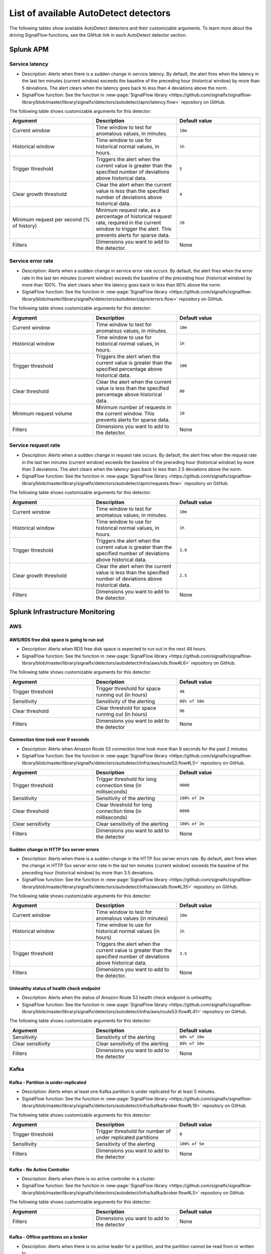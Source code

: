 .. _autodetect-list:

******************************************************
List of available AutoDetect detectors
******************************************************

.. meta updated 1/23/23

.. meta::
   :description: Reference of available AutoDetect detectors and their customizable arguments. 

The following tables show available AutoDetect detectors and their customizable arguments. To learn more about the driving SignalFlow functions, see the GitHub link in each AutoDetect detector section.

.. _apm-autodetectors:

Splunk APM
===================================

.. _apm-autodetector-service-latency:

Service latency
----------------------------

- Description: Alerts when there is a sudden change in service latency. By default, the alert fires when the latency in the last ten minutes (current window) exceeds the baseline of the preceding hour (historical window) by more than 5 deviations. The alert clears when the latency goes back to less than 4 deviations above the norm.
- SignalFlow function: See the function in :new-page:`SignalFlow library <https://github.com/signalfx/signalflow-library/blob/master/library/signalfx/detectors/autodetect/apm/latency.flow>` repository on GitHub.

The following table shows customizable arguments for this detector:

.. list-table::
   :header-rows: 1
   :widths: 33 33 33
   :width: 100%

   * - Argument
     - Description
     - Default value
   
   * - Current window
     - Time window to test for anomalous values, in minutes.
     - ``10m``
   * - Historical window
     - Time window to use for historical normal values, in hours.
     - ``1h``
   * - Trigger threshold
     - Triggers the alert when the current value is greater than the specified number of deviations above historical data.
     - ``5``
   * - Clear growth threshold
     - Clear the alert when the current value is less than the specified number of deviations above historical data.
     - ``4``
   * - Minimum request per second (% of history)
     - Minimum request rate, as a percentage of historical request rate, required in the current window to trigger the alert. This prevents alerts for sparse data.
     - ``20``
   * - Filters
     - Dimensions you want to add to the detector.
     - None

.. _apm-autodetector-error-rate:

Service error rate
--------------------

- Description: Alerts when a sudden change in service error rate occurs. By default, the alert fires when the error rate in the last ten minutes (current window) exceeds the baseline of the preceding hour (historical window) by more than 100%. The alert clears when the latency goes back to less than 80% above the norm.
- SignalFlow function: See the function in :new-page:`SignalFlow library <https://github.com/signalfx/signalflow-library/blob/master/library/signalfx/detectors/autodetect/apm/errors.flow>` repository on GitHub.

The following table shows customizable arguments for this detector:

.. list-table::
   :header-rows: 1
   :widths: 33 33 33
   :width: 100%

   * - Argument
     - Description
     - Default value
   
   * - Current window
     - Time window to test for anomalous values, in minutes.
     - ``10m``
   * - Historical window
     - Time window to use for historical normal values, in hours.
     - ``1h``
   * - Trigger threshold
     - Triggers the alert when the current value is greater than the specified percentage above historical data.
     - ``100``
   * - Clear threshold
     - Clear the alert when the current value is less than the specified percentage above historical data.
     - ``80``
   * - Minimum request volume
     - Minimum number of requests in the current window. This prevents alerts for sparse data.
     - ``10``
   * - Filters
     - Dimensions you want to add to the detector.
     - None

.. _apm-autodetector-service-request-rate:

Service request rate
-----------------------

- Description: Alerts when a sudden change in request rate occurs. By default, the alert fires when the request rate in the last ten minutes (current window) exceeds the baseline of the preceding hour (historical window) by more than 3 deviations. The alert clears when the latency goes back to less than 2.5 deviations above the norm.
- SignalFlow function: See the function in :new-page:`SignalFlow library <https://github.com/signalfx/signalflow-library/blob/master/library/signalfx/detectors/autodetect/apm/requests.flow>` repository on GitHub.

The following table shows customizable arguments for this detector:

.. list-table::
   :header-rows: 1
   :widths: 33 33 33
   :width: 100%

   * - Argument
     - Description
     - Default value
   
   * - Current window
     - Time window to test for anomalous values, in minutes.
     - ``10m``
   * - Historical window
     - Time window to use for historical normal values, in hours.
     - ``1h``
   * - Trigger threshold
     - Triggers the alert when the current value is greater than the specified number of deviations above historical data.
     - ``3.0``
   * - Clear growth threshold
     - Clear the alert when the current value is less than the specified number of deviations above historical data.
     - ``2.5``
   * - Filters
     - Dimensions you want to add to the detector.
     - None

.. _infrastructure-autodetectors:

Splunk Infrastructure Monitoring
===================================

.. _autodetect-aws:

AWS
------------

AWS/RDS free disk space is going to run out
^^^^^^^^^^^^^^^^^^^^^^^^^^^^^^^^^^^^^^^^^^^^^^^^^^

- Description: Alerts when RDS free disk space is expected to run out in the next 48 hours.
- SignalFlow function: See the function in :new-page:`SignalFlow library <https://github.com/signalfx/signalflow-library/blob/master/library/signalfx/detectors/autodetect/infra/aws/rds.flow#L6>` repository on GitHub.

The following table shows customizable arguments for this detector:

.. list-table::
   :header-rows: 1
   :widths: 33 33 33

   * - Argument
     - Description
     - Default value
   
   * - Trigger threshold
     - Trigger threshold for space running out (in hours)
     - ``48``
   * - Sensitivity
     - Sensitivity of the alerting
     - ``80% of 10m``
   * - Clear threshold
     - Clear threshold for space running out (in hours)
     - ``96``
   * - Filters
     - Dimensions you want to add to the detector
     - None


Connection time took over 9 seconds
^^^^^^^^^^^^^^^^^^^^^^^^^^^^^^^^^^^^^^^^^^^^^^^^^^

- Description: Alerts when Amazon Route 53 connection time took more than 9 seconds for the past 2 minutes.
- SignalFlow function: See the function in :new-page:`SignalFlow library <https://github.com/signalfx/signalflow-library/blob/master/library/signalfx/detectors/autodetect/infra/aws/route53.flow#L5>` repository on GitHub.

.. list-table::
   :header-rows: 1
   :widths: 33 33 33

   * - Argument
     - Description
     - Default value
   * - Trigger threshold
     - Trigger threshold for long connection time (in milliseconds)
     - ``9000``
   * - Sensitivity
     - Sensitivity of the alerting
     - ``100% of 2m``
   * - Clear threshold
     - Clear threshold for long connection time (in milliseconds)
     - ``8000``
   * - Clear sensitivity
     - Clear sensitivity of the alerting
     - ``100% of 2m``    
   * - Filters
     - Dimensions you want to add to the detector
     - None


Sudden change in HTTP 5xx server errors
^^^^^^^^^^^^^^^^^^^^^^^^^^^^^^^^^^^^^^^^^^^^^^^^^^

- Description: Alerts when there is a sudden change in the HTTP 5xx server errors rate. By default, alert fires when the change in HTTP 5xx server error rate in the last ten minutes (current window) exceeds the baseline of the preceding hour (historical window) by more than 3.5 deviations.
- SignalFlow function: See the function in :new-page:`SignalFlow library <https://github.com/signalfx/signalflow-library/blob/master/library/signalfx/detectors/autodetect/infra/aws/alb.flow#L35>` repository on GitHub.

The following table shows customizable arguments for this detector:

.. list-table::
   :header-rows: 1
   :widths: 33 33 33

   * - Argument
     - Description
     - Default value
   * - Current window
     - Time window to test for anomalous values (in minutes)
     - ``10m``
   * - Historical window
     - Time window to use for historical normal values (in hours)
     - ``1h``
   * - Trigger threshold
     - Triggers the alert when the current value is greater than the specified number of deviations above historical data.
     - ``3.5``
   * - Filters
     - Dimensions you want to add to the detector.
     - None

Unhealthy status of health check endpoint
^^^^^^^^^^^^^^^^^^^^^^^^^^^^^^^^^^^^^^^^^^^^^^^^^^

- Description: Alerts when the status of Amazon Route 53 health check endpoint is unhealthy.
- SignalFlow function: See the function in :new-page:`SignalFlow library <https://github.com/signalfx/signalflow-library/blob/master/library/signalfx/detectors/autodetect/infra/aws/route53.flow#L41>` repository on GitHub.

The following table shows customizable arguments for this detector:

.. list-table::
   :header-rows: 1
   :widths: 33 33 33

   * - Argument
     - Description
     - Default value
   * - Sensitivity
     - Sensitivity of the alerting
     - ``80% of 10m``
   * - Clear sensitivity
     - Clear sensitivity of the alerting
     - ``80% of 10m``    
   * - Filters
     - Dimensions you want to add to the detector
     - None


.. _autodetect-kafka:

Kafka
-----------

Kafka - Partition is under-replicated
^^^^^^^^^^^^^^^^^^^^^^^^^^^^^^^^^^^^^^^^^^^^^^^^^^

- Description: Alerts when at least one Kafka partition is under replicated for at least 5 minutes.
- SignalFlow function: See the function in :new-page:`SignalFlow library <https://github.com/signalfx/signalflow-library/blob/master/library/signalfx/detectors/autodetect/infra/kafka/broker.flow#L18>` repository on GitHub.

The following table shows customizable arguments for this detector:

.. list-table::
   :header-rows: 1
   :widths: 33 33 33

   * - Argument
     - Description
     - Default value
  
   * - Trigger threshold
     - Trigger threshold for number of under replicated partitions
     - ``0``
   * - Sensitivity
     - Sensitivity of the alerting
     - ``100% of 5m``
   * - Filters
     - Dimensions you want to add to the detector
     - None
   
Kafka - No Active Controller
^^^^^^^^^^^^^^^^^^^^^^^^^^^^^^^^^^^^^^^^^^^^^^^^^^

- Description: Alerts when there is no active controller in a cluster.
- SignalFlow function: See the function in :new-page:`SignalFlow library <https://github.com/signalfx/signalflow-library/blob/master/library/signalfx/detectors/autodetect/infra/kafka/broker.flow#L5>` repository on GitHub.

The following table shows customizable arguments for this detector:

.. list-table::
   :header-rows: 1
   :widths: 33 33 33

   * - Argument
     - Description
     - Default value
   * - Filters
     - Dimensions you want to add to the detector
     - None

Kafka - Offline partitions on a broker
^^^^^^^^^^^^^^^^^^^^^^^^^^^^^^^^^^^^^^^^^^^^^^^^^^

- Description: Alerts when there is no active leader for a partition, and the partition cannot be read from or written to.
- SignalFlow function: See the function in :new-page:`SignalFlow library <https://github.com/signalfx/signalflow-library/blob/master/library/signalfx/detectors/autodetect/infra/kafka/broker.flow#L39>` repository on GitHub.

The following table shows customizable arguments for this detector:

.. list-table::
   :header-rows: 1
   :widths: 33 33 33

   * - Argument
     - Description
     - Default value
   * - Trigger threshold
     - Trigger threshold for number of offline partitions
     - ``0``
   * - Filters
     - Dimensions you want to add to the detector
     - None

Kafka - Consumer Group lag
^^^^^^^^^^^^^^^^^^^^^^^^^^^^^^^^^^^^^^^^^^^^^^^^^^

- Description: Alerts when a consumer group has been lagging behind the latest offset by 100 for 2 minutes.
- SignalFlow function: See the function in :new-page:`SignalFlow library <https://github.com/signalfx/signalflow-library/blob/master/library/signalfx/detectors/autodetect/infra/kafka/consumer.flow#L5>` repository on GitHub.


The following table shows customizable arguments for this detector:

.. list-table::
   :header-rows: 1
   :widths: 33 33 33

   * - Argument
     - Description
     - Default value   
   * - Trigger threshold
     - Trigger threshold for the consumer group lag
     - ``100``
   * - Sensitivity
     - Sensitivity of the alerting
     - ``100% of 2m``
   * - Clear threshold
     - Clear threshold for the consumer group lag
     - ``100``
   * - Clear sensitivity
     - Clear sensitivity of the alerting
     - ``100% of 5m``     
   * - Filters
     - Dimensions you want to add to the detector
     - None

.. _autodetect-k8s:

Kubernetes
---------------------------------------------------

K8s Cluster DaemonSet ready vs scheduled
^^^^^^^^^^^^^^^^^^^^^^^^^^^^^^^^^^^^^^^^^^^^^^^^^^

- Description: Alerts when number of ready and scheduled DaemonSets have diverged.
- SignalFlow function: See the function in :new-page:`SignalFlow library <https://github.com/signalfx/signalflow-library/blob/master/library/signalfx/detectors/autodetect/infra/k8s/daemonsets.flow#L5>` repository on GitHub.

The following table shows customizable arguments for this detector:

.. list-table::
   :header-rows: 1
   :widths: 33 33 33

   * - Argument
     - Description
     - Default value   
   * - Trigger threshold
     - Trigger threshold for difference between the number of ready and scheduled DaemonSets
     - ``0``
   * - Sensitivity
     - Sensitivity of the alerting
     - ``95% of 5m``
   * - Filters
     - Dimensions you want to add to the detector
     - None

K8s Cluster Deployment is not at spec
^^^^^^^^^^^^^^^^^^^^^^^^^^^^^^^^^^^^^^^^^^^^^^^^^^

- Description: Alerts when the numbers of ready and available pods in Cluster Deployments have diverged.
- SignalFlow function: See the function in :new-page:`SignalFlow library <https://github.com/signalfx/signalflow-library/blob/master/library/signalfx/detectors/autodetect/infra/k8s/deployments.flow#L5>` repository on GitHub.

The following table shows customizable arguments for this detector:

.. list-table::
   :header-rows: 1
   :widths: 33 33 33

   * - Argument
     - Description
     - Default value
   
   * - Trigger threshold
     - Trigger threshold for difference between the number of ready and available pods in the deployment
     - ``0``
   * - Sensitivity
     - Sensitivity of the alerting
     - ``80% of 5m``
   * - Filters
     - Dimensions you want to add to the detector
     - None

K8s Container Restart Count is > 0
^^^^^^^^^^^^^^^^^^^^^^^^^^^^^^^^^^^^^^^^^^^^^^^^^^

- Description: Alerts when container restart count in the last 5 minutes is greater than 0.
- SignalFlow function: See the function in :new-page:`SignalFlow library <https://github.com/signalfx/signalflow-library/blob/master/library/signalfx/detectors/autodetect/infra/k8s/containers.flow#L5>` repository on GitHub.

The following table shows customizable arguments for this detector:

.. list-table::
   :header-rows: 1
   :widths: 33 33 33

   * - Argument
     - Description
     - Default value
     
   * - Filters
     - Dimensions you want to add to the detector
     - None

K8s Node Memory Utilization is high
^^^^^^^^^^^^^^^^^^^^^^^^^^^^^^^^^^^^^^^^^^^^^

- Description: Alerts when a Kubernetes Node has been using more than 90% memory for 5 minutes.
- SignalFlow function: See the function in :new-page:`SignalFlow library <https://github.com/signalfx/signalflow-library/blob/master/library/signalfx/detectors/autodetect/infra/k8s/nodes.flow#L21>` repository on GitHub.

The following table shows customizable arguments for this detector:

.. list-table::
   :header-rows: 1
   :widths: 33 33 33

   * - Argument
     - Description
     - Default value
   
   * - Trigger threshold
     - Trigger threshold for percentage of node memory utilization
     - ``90``
   * - Sensitivity
     - Sensitivity of the alerting
     - ``100% of 5m``
   * - Filters
     - Dimensions you want to add to the detector
     - None

K8s Nodes are not ready
^^^^^^^^^^^^^^^^^^^^^^^^^^^

- Description: Alerts when Kubernetes Nodes are not in a ready state after 30 seconds.
- SignalFlow function: See the function in :new-page:`SignalFlow library <https://github.com/signalfx/signalflow-library/blob/master/library/signalfx/detectors/autodetect/infra/k8s/nodes.flow#L5>` repository on GitHub.

The following table shows customizable arguments for this detector:

.. list-table::
   :header-rows: 1
   :widths: 33 33 33

   * - Argument
     - Description
     - Default value

   * - Sensitivity
     - Sensitivity of the alerting
     - ``100% of 30s``
   * - Filters
     - Dimensions you want to add to the detector
     - None
   
.. _autodetect-splunk:

Splunk operational
---------------------------------------------------

Splunk Operational - Container usage is expected to reach the limit
^^^^^^^^^^^^^^^^^^^^^^^^^^^^^^^^^^^^^^^^^^^^^^^^^^^^^^^^^^^^^^^^^^^^^^^^^^^^^^^^^^^^^^^^^^^^^^^^^^^^

- Description: alerts when the container usage percentage is higher than the system limit threshold.
- SignalFlow function: See the function in the :new-page:`SignalFlow library <https://github.com/signalfx/signalflow-library/blob/master/library/signalfx/detectors/autodetect/splunk/operational.flow#L185>` repository on GitHub.

The following table shows customizable arguments for this detector:

.. list-table::
   :header-rows: 1
   :widths: 33 33 33

   * - Argument
     - Description
     - Default value
   
   * - Trigger threshold
     - Trigger threshold for the containers usage percentage
     - ``95``

   * - Sensitivity
     - Sensitivity for alerting 
     - ``100% of 30m``

   * - Clear threshold
     - Threshold to clear alerts for containers usage percentage 
     - ``90``

   * - Clear Sensitivity
     - Sensitivity for clearing alerts
     - ``100% of 30m``

   * - Show containers
     - Option to show number of containers instead of percentage
     - ``No``

Splunk Operational - Datapoints are throttled 
^^^^^^^^^^^^^^^^^^^^^^^^^^^^^^^^^^^^^^^^^^^^^^^^^^^^^^^^^^^^^^^^^^^^^^^^^^^^^^^^^^^^^^^^^^^^^^^^^^^^

- Description: Alerts when the number of throttled data points is higher than the system limit threshold.
- SignalFlow function: See the function in the :new-page:`SignalFlow library <https://github.com/signalfx/signalflow-library/blob/master/library/signalfx/detectors/autodetect/splunk/operational.flow#L235>` repository on GitHub.

The following table shows customizable arguments for this detector:

.. list-table::
   :header-rows: 1
   :widths: 33 33 33

   * - Argument
     - Description
     - Default value
   
   * - Trigger threshold
     - Trigger threshold for the number of throttled datapoints
     - ``10``

   * - Sensitivity
     - Sensitivity for alerting 
     - ``80% of 5m``

   * - Clear Sensitivity
     - Sensitivity for clearing alerts
     - ``80% of 5m``


Splunk Operational - Detectors aborted
^^^^^^^^^^^^^^^^^^^^^^^^^^^^^^^^^^^^^^^^^^^^^^^^^^^^^^^^^^^^^^^^^^^^^^^^^^^^^^^^^^^^^^^^^^^^^^^^^^^^

- Description: Alerts when at least one detector has been aborted for the last 5 hours.
- SignalFlow function: See the function in the :new-page:`SignalFlow library <https://github.com/signalfx/signalflow-library/blob/master/library/signalfx/detectors/autodetect/splunk/operational.flow#L4>` repository on GitHub.

The following table shows customizable arguments for this detector:

.. list-table::
   :header-rows: 1
   :widths: 33 33 33

   * - Argument
     - Description
     - Default value
   
   * - Trigger threshold
     - Trigger threshold for number of aborted detectors
     - ``0``
   * - Over period
     - Period of time to compute the number of aborted detectors
     - ``5h``
   * - Filters
     - Dimensions you want to add to the detector
     - None

Splunk Operational - The number of detectors is expected to reach the limit
^^^^^^^^^^^^^^^^^^^^^^^^^^^^^^^^^^^^^^^^^^^^^^^^^^^^^^^^^^^^^^^^^^^^^^^^^^^^^^^^^^^^^^^^^^^^^^^^^^^^

- Description: Alerts when number of detectors about to reach the organization system limit. This limit includes customized detectors created from AutoDetect detectors.
- SignalFlow function: See the function in the :new-page:`SignalFlow library <https://github.com/signalfx/signalflow-library/blob/master/library/signalfx/detectors/autodetect/splunk/operational.flow#L23>` repository on GitHub.

The following table shows customizable arguments for this detector:

.. list-table::
   :header-rows: 1
   :widths: 33 33 33

   * - Argument
     - Description
     - Default value
   * - Trigger threshold
     - Percentage system limit reached for maximum number of detectors in an organization
     - ``90``
   * - Sensitivity
     - Sensitivity of the alerting
     - ``100% of 3h``

Splunk Operational - Host usage percentage is expected to reach the limit
^^^^^^^^^^^^^^^^^^^^^^^^^^^^^^^^^^^^^^^^^^^^^^^^^^^^^^^^^^^^^^^^^^^^^^^^^^^^^^^^^^^^^^^^^^^^^^^^^^^^

- Description: Alerts when the host usage percentage is higher than the system limit threshold.
- SignalFlow function: See the function in the :new-page:`SignalFlow library <https://github.com/signalfx/signalflow-library/blob/master/library/signalfx/detectors/autodetect/splunk/operational.flow#L89>` repository on GitHub.

The following table shows customizable arguments for this detector:

.. list-table::
   :header-rows: 1
   :widths: 33 33 33

   * - Argument
     - Description
     - Default value
   
   * - Trigger threshold
     - Trigger threshold for the host usage percentage
     - ``95``

   * - Sensitivity
     - Sensitivity for alerting 
     - ``100% of 30m``

   * - Clear threshold
     - Threshold to clear alerts for host usage percentage
     - ``90``

   * - Clear Sensitivity
     - Sensitivity for clearing alerts
     - ``100% of 30m``

   * - Show custom metric time series
     - Option to show number of hosts instead of percentage
     - ``No``

Splunk Operational - Active metric time series (MTS) is expected to reach the limit
^^^^^^^^^^^^^^^^^^^^^^^^^^^^^^^^^^^^^^^^^^^^^^^^^^^^^^^^^^^^^^^^^^^^^^^^^^^^^^^^^^^^^^^^^^^^^^^^^^^^

- Description: Alerts when the number of active metric time series (MTS) is projected to reach the organization system limit.
- SignalFlow function: See the function in the :new-page:`SignalFlow library <https://github.com/signalfx/signalflow-library/blob/master/library/signalfx/detectors/autodetect/splunk/operational.flow#L49>` repository on GitHub.

This detector does not have any customizable arguments.

Splunk Operational - Custom metric time series (MTS) usage is expected to reach the limit
^^^^^^^^^^^^^^^^^^^^^^^^^^^^^^^^^^^^^^^^^^^^^^^^^^^^^^^^^^^^^^^^^^^^^^^^^^^^^^^^^^^^^^^^^^^^^^^^^^^^

- Description: Alerts when the custom MTS usage percentage is higher than the system limit threshold.
- SignalFlow function: See the function in the :new-page:`SignalFlow library <https://github.com/signalfx/signalflow-library/blob/master/library/signalfx/detectors/autodetect/splunk/operational.flow#L137>` repository on GitHub.

The following table shows customizable arguments for this detector:

.. list-table::
   :header-rows: 1
   :widths: 33 33 33

   * - Argument
     - Description
     - Default value
   
   * - Trigger threshold
     - Trigger threshold for the custom MTS usage percentage
     - ``95``

   * - Sensitivity
     - Sensitivity for alerting 
     - ``100% of 30m``

   * - Clear threshold
     - Threshold to clear alerts for custom MTS usage percentage
     - ``90``

   * - Clear Sensitivity
     - Sensitivity for clearing alerts
     - ``100% of 30m``

   * - Show custom metric time series
     - Option to show number of custom MTS instead of percentage
     - ``No``








